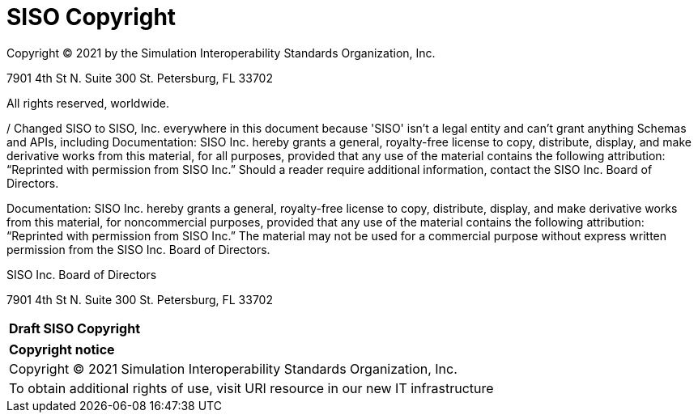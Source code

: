 
:Title: SISO Copyright
:titletext: Draft SISO Copyright
:doctype: book
:encoding: utf-8
:lang: en
:toc:
:toc-placement!:
:toclevels: 3
:numbered:
:sectanchors:
:source-highlighter: coderay

= {title}

Copyright © 2021 by the Simulation Interoperability Standards Organization, Inc.

7901 4th St N.
Suite 300
St. Petersburg, FL  33702

All rights reserved, worldwide.


/ Changed SISO to SISO, Inc. everywhere in this document because 'SISO' isn't a legal entity and can't grant anything
Schemas and APIs, including Documentation: SISO Inc. hereby grants a general, royalty-free license to copy, distribute, display, and make derivative works from this material, for all purposes, provided that any use of the material contains the following attribution: “Reprinted with permission from SISO Inc.” Should a reader require additional information, contact the SISO Inc. Board of Directors.



Documentation: SISO Inc. hereby grants a general, royalty-free license to copy, distribute, display, and make derivative works from this material, for noncommercial purposes, provided that any use of the material contains the following attribution: “Reprinted with permission from SISO Inc.” The material may not be used for a commercial purpose without express written permission from the SISO Inc. Board of Directors.



SISO Inc. Board of Directors

7901 4th St N.
Suite 300
St. Petersburg, FL  33702

[cols = "^", frame = "none"]
|===
|[big]*{titletext}*
|===

[cols = "^", frame = "none", grid = "none"]
|===
|*Copyright notice*
|Copyright (C) 2021 Simulation Interoperability Standards Organization, Inc.
|To obtain additional rights of use, visit URI resource in our new IT infrastructure
|===
